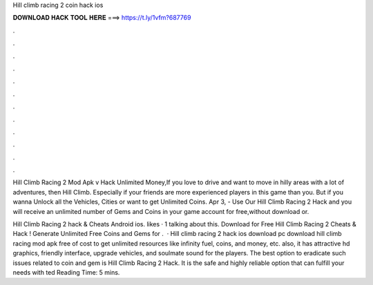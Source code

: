 Hill climb racing 2 coin hack ios



𝐃𝐎𝐖𝐍𝐋𝐎𝐀𝐃 𝐇𝐀𝐂𝐊 𝐓𝐎𝐎𝐋 𝐇𝐄𝐑𝐄 ===> https://t.ly/1vfm?687769



.



.



.



.



.



.



.



.



.



.



.



.

Hill Climb Racing 2 Mod Apk v Hack Unlimited Money,If you love to drive and want to move in hilly areas with a lot of adventures, then Hill Climb. Especially if your friends are more experienced players in this game than you. But if you wanna Unlock all the Vehicles, Cities or want to get Unlimited Coins. Apr 3, - Use Our Hill Climb Racing 2 Hack and you will receive an unlimited number of Gems and Coins in your game account for free,without download or.

Hill Climb Racing 2 hack & Cheats Android ios. likes · 1 talking about this. Download for Free Hill Climb Racing 2 Cheats & Hack ! Generate Unlimited Free Coins and Gems for .  · Hill climb racing 2 hack ios download pc download hill climb racing mod apk free of cost to get unlimited resources like infinity fuel, coins, and money, etc. also, it has attractive hd graphics, friendly interface, upgrade vehicles, and soulmate sound for the players. The best option to eradicate such issues related to coin and gem is Hill Climb Racing 2 Hack. It is the safe and highly reliable option that can fulfill your needs with ted Reading Time: 5 mins.

